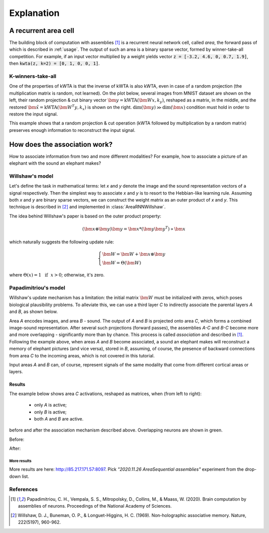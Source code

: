 Explanation
===========

.. py:currentmodule:: assembly

A recurrent area cell
*********************

.. image:: images/area.png
    :width: 300

The building block of computation with assemblies [1]_ is a recurrent neural
network cell, called *area*, the forward pass of which is described in
:ref:`usage`. The output of such an area is a binary sparse vector, formed by
winner-take-all competition. For example, if an input vector multiplied by a
weight yields vector :code:`z = [-3.2, 4.6, 0, 0.7, 1.9]`, then
:code:`kwta(z, k=2) = [0, 1, 0, 0, 1]`.

K-winners-take-all
------------------

One of the properties of kWTA is that the inverse of kWTA is also kWTA, even
in case of a random projection (the multiplication matrix is random, not
learned). On the plot below, several images from MNIST dataset are shown
on the left, their random projection & cut binary vector
:math:`\bm{y} = \text{kWTA}(\bm{Wx}, k_y)`, reshaped as a matrix, in the
middle, and the restored :math:`\tilde{\bm{x}} = \text{kWTA}(\bm{W^T y}, k_x)`
is shown on the right. :math:`\text{dim}(\bm{y}) \gg \text{dim}(\bm{x})`
condition must hold in order to restore the input signal.

.. image:: images/kwta_inverse.png
    :width: 300

This example shows that a random projection & cut operation (kWTA followed by
multiplication by a random matrix) preserves enough information to
reconstruct the input signal.


How does the association work?
******************************

How to associate information from two and more different modalities? For example,
how to associate a picture of an elephant with the sound an elephant makes?

Willshaw's model
----------------

Let's define the task in mathematical terms: let `x` and `y` denote the image
and the sound representation vectors of a signal respectively. Then the
simplest way to associate `x` and `y` is to resort to the Hebbian-like learning
rule. Assuming both `x` and `y` are binary sparse vectors, we can construct
the weight matrix as an outer product of `x` and `y`. This technique is
described in [2]_ and implemented in :class:`AreaRNNWillshaw`.

The idea behind Willshaw's paper is based on the outer product property:

.. math::
    (\bm{x} \otimes \bm{y}) \bm{y} = \bm{x} * (\bm{y}\bm{y^T}) \propto \bm{x}

which naturally suggests the following update rule:

.. math::
    \begin{cases}
    \bm{W} = \bm{W} + \bm{x} \otimes \bm{y} \\
    \bm{W} = \Theta(\bm{W})
    \end{cases}

where :math:`\Theta(x) = 1 ~~ \text{if} ~~ x > 0`; otherwise, it's zero.

Papadimitriou's model
---------------------

Willshaw's update mechanism has a limitation: the initial matrix :math:`\bm{W}`
must be initialized with zeros, which poses biological plausibility problems.
To alleviate this, we can use a third layer `C` to indirectly associate the
parental layers `A` and `B`, as shown below.

.. image:: images/area_sequence.png

Area `A` encodes images, and area `B` - sound. The output of `A` and `B` is
projected onto area `C`, which forms a combined image-sound representation.
After several such projections (forward passes), the assemblies `A-C` and `B-C`
become more and more overlapping - significantly more than by chance. This
process is called `association` and described in [1]_. Following the example above,
when areas `A` and `B` become associated, a sound an elephant makes will
reconstruct a memory of elephant pictures (and vice versa), stored in `B`,
assuming, of course, the presence of backward connections from area `C` to the
incoming areas, which is not covered in this tutorial.

Input areas `A` and `B` can, of course, represent signals of the same modality
that come from different cortical areas or layers.

Results
~~~~~~~

The example below shows area `C` activations, reshaped as matrices, when (from
left to right):

  - only `A` is active;
  - only `B` is active;
  - both `A` and `B` are active.

before and after the association mechanism described above. Overlapping
neurons are shown in green.

Before:

.. image:: images/before_association.png
    :width: 500

After:

.. image:: images/after_association.png
    :width: 500


More results
^^^^^^^^^^^^

More results are here: http://85.217.171.57:8097. Pick
*"2020.11.26 AreaSequential assemblies"* experiment from the drop-down list.

.. image:: images/screenshot.png
    :width: 700


References
----------

.. [1] Papadimitriou, C. H., Vempala, S. S., Mitropolsky, D., Collins, M., &
   Maass, W. (2020). Brain computation by assemblies of neurons. Proceedings of
   the National Academy of Sciences.

.. [2] Willshaw, D. J., Buneman, O. P., & Longuet-Higgins, H. C. (1969).
       Non-holographic associative memory. Nature, 222(5197), 960-962.
